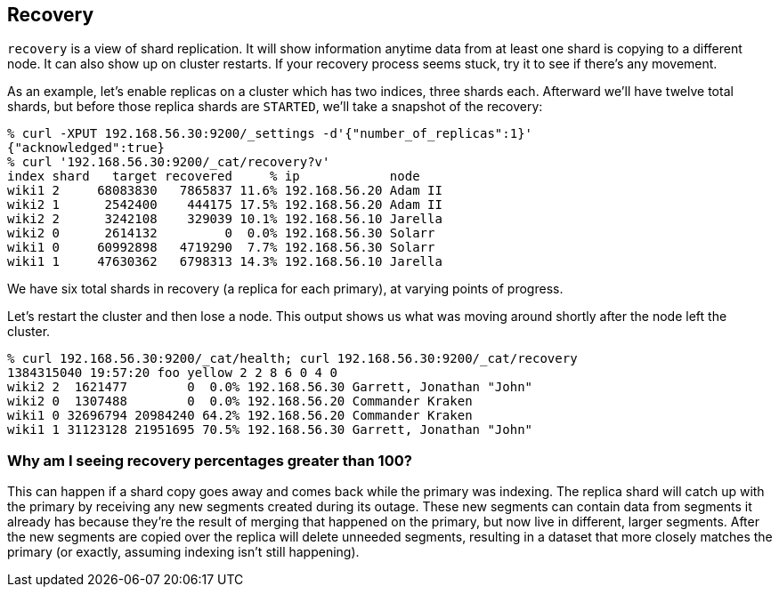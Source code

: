 [[cat-recovery]]
== Recovery

`recovery` is a view of shard replication.  It will show information
anytime data from at least one shard is copying to a different node.
It can also show up on cluster restarts.  If your recovery process
seems stuck, try it to see if there's any movement.

As an example, let's enable replicas on a cluster which has two
indices, three shards each.  Afterward we'll have twelve total shards,
but before those replica shards are `STARTED`, we'll take a snapshot
of the recovery:

[source,shell]
--------------------------------------------------
% curl -XPUT 192.168.56.30:9200/_settings -d'{"number_of_replicas":1}'
{"acknowledged":true}
% curl '192.168.56.30:9200/_cat/recovery?v'
index shard   target recovered     % ip            node
wiki1 2     68083830   7865837 11.6% 192.168.56.20 Adam II
wiki2 1      2542400    444175 17.5% 192.168.56.20 Adam II
wiki2 2      3242108    329039 10.1% 192.168.56.10 Jarella
wiki2 0      2614132         0  0.0% 192.168.56.30 Solarr
wiki1 0     60992898   4719290  7.7% 192.168.56.30 Solarr
wiki1 1     47630362   6798313 14.3% 192.168.56.10 Jarella
--------------------------------------------------

We have six total shards in recovery (a replica for each primary), at
varying points of progress.

Let's restart the cluster and then lose a node.  This output shows us
what was moving around shortly after the node left the cluster.

[source,shell]
--------------------------------------------------
% curl 192.168.56.30:9200/_cat/health; curl 192.168.56.30:9200/_cat/recovery
1384315040 19:57:20 foo yellow 2 2 8 6 0 4 0
wiki2 2  1621477        0  0.0% 192.168.56.30 Garrett, Jonathan "John"
wiki2 0  1307488        0  0.0% 192.168.56.20 Commander Kraken
wiki1 0 32696794 20984240 64.2% 192.168.56.20 Commander Kraken
wiki1 1 31123128 21951695 70.5% 192.168.56.30 Garrett, Jonathan "John"
--------------------------------------------------

[float]
[[big-percent]]
=== Why am I seeing recovery percentages greater than 100?

This can happen if a shard copy goes away and comes back while the
primary was indexing.  The replica shard will catch up with the
primary by receiving any new segments created during its outage.
These new segments can contain data from segments it already has
because they're the result of merging that happened on the primary,
but now live in different, larger segments.  After the new segments
are copied over the replica will delete unneeded segments, resulting
in a dataset that more closely matches the primary (or exactly,
assuming indexing isn't still happening).

